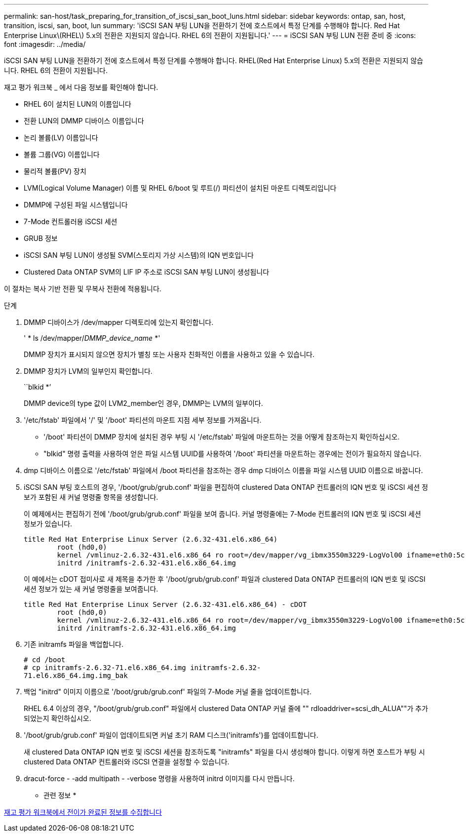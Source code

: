 ---
permalink: san-host/task_preparing_for_transition_of_iscsi_san_boot_luns.html 
sidebar: sidebar 
keywords: ontap, san, host, transition, iscsi, san, boot, lun 
summary: 'iSCSI SAN 부팅 LUN을 전환하기 전에 호스트에서 특정 단계를 수행해야 합니다. Red Hat Enterprise Linux\(RHEL\) 5.x의 전환은 지원되지 않습니다. RHEL 6의 전환이 지원됩니다.' 
---
= iSCSI SAN 부팅 LUN 전환 준비 중
:icons: font
:imagesdir: ../media/


[role="lead"]
iSCSI SAN 부팅 LUN을 전환하기 전에 호스트에서 특정 단계를 수행해야 합니다. RHEL(Red Hat Enterprise Linux) 5.x의 전환은 지원되지 않습니다. RHEL 6의 전환이 지원됩니다.

재고 평가 워크북 _ 에서 다음 정보를 확인해야 합니다.

* RHEL 6이 설치된 LUN의 이름입니다
* 전환 LUN의 DMMP 디바이스 이름입니다
* 논리 볼륨(LV) 이름입니다
* 볼륨 그룹(VG) 이름입니다
* 물리적 볼륨(PV) 장치
* LVM(Logical Volume Manager) 이름 및 RHEL 6/boot 및 루트(/) 파티션이 설치된 마운트 디렉토리입니다
* DMMP에 구성된 파일 시스템입니다
* 7-Mode 컨트롤러용 iSCSI 세션
* GRUB 정보
* iSCSI SAN 부팅 LUN이 생성될 SVM(스토리지 가상 시스템)의 IQN 번호입니다
* Clustered Data ONTAP SVM의 LIF IP 주소로 iSCSI SAN 부팅 LUN이 생성됩니다


이 절차는 복사 기반 전환 및 무복사 전환에 적용됩니다.

.단계
. DMMP 디바이스가 /dev/mapper 디렉토리에 있는지 확인합니다.
+
' * ls /dev/mapper/__DMMP_device_name__ *'

+
DMMP 장치가 표시되지 않으면 장치가 별칭 또는 사용자 친화적인 이름을 사용하고 있을 수 있습니다.

. DMMP 장치가 LVM의 일부인지 확인합니다.
+
``blkid *’

+
DMMP device의 type 값이 LVM2_member인 경우, DMMP는 LVM의 일부이다.

. '/etc/fstab' 파일에서 '/' 및 '/boot' 파티션의 마운트 지점 세부 정보를 가져옵니다.
+
** '/boot' 파티션이 DMMP 장치에 설치된 경우 부팅 시 '/etc/fstab' 파일에 마운트하는 것을 어떻게 참조하는지 확인하십시오.
** "blkid" 명령 출력을 사용하여 얻은 파일 시스템 UUID를 사용하여 '/boot' 파티션을 마운트하는 경우에는 전이가 필요하지 않습니다.


. dmp 디바이스 이름으로 '/etc/fstab' 파일에서 /boot 파티션을 참조하는 경우 dmp 디바이스 이름을 파일 시스템 UUID 이름으로 바꿉니다.
. iSCSI SAN 부팅 호스트의 경우, '/boot/grub/grub.conf' 파일을 편집하여 clustered Data ONTAP 컨트롤러의 IQN 번호 및 iSCSI 세션 정보가 포함된 새 커널 명령줄 항목을 생성합니다.
+
이 예제에서는 편집하기 전에 '/boot/grub/grub.conf' 파일을 보여 줍니다. 커널 명령줄에는 7-Mode 컨트롤러의 IQN 번호 및 iSCSI 세션 정보가 있습니다.

+
[listing]
----
title Red Hat Enterprise Linux Server (2.6.32-431.el6.x86_64)
    	root (hd0,0)
	kernel /vmlinuz-2.6.32-431.el6.x86_64 ro root=/dev/mapper/vg_ibmx3550m3229-LogVol00 ifname=eth0:5c:f3:fc:ba:46:d8 rd_NO_LUKS netroot=iscsi:@10.226.228.241::3260::iqn.1992-08.com.netapp:sn.1574168453 LANG=en_US.UTF-8 rd_LVM_LV=vg_ibmx3550m3229/LogVol01 rd_LVM_LV=vg_ibmx3550m3229/LogVol00 rd_NO_MD netroot=iscsi:@10.226.228.155::3260::iqn.1992-08.com.netapp:sn.1574168453 iscsi_initiator= iqn.1994-08.com.redhat:229.167 crashkernel=auto ip=eth0:dhcp
	initrd /initramfs-2.6.32-431.el6.x86_64.img
----
+
이 예에서는 cDOT 접미사로 새 제목을 추가한 후 '/boot/grub/grub.conf' 파일과 clustered Data ONTAP 컨트롤러의 IQN 번호 및 iSCSI 세션 정보가 있는 새 커널 명령줄을 보여줍니다.

+
[listing]
----
title Red Hat Enterprise Linux Server (2.6.32-431.el6.x86_64) - cDOT
    	root (hd0,0)
	kernel /vmlinuz-2.6.32-431.el6.x86_64 ro root=/dev/mapper/vg_ibmx3550m3229-LogVol00 ifname=eth0:5c:f3:fc:ba:46:d8 rd_NO_LUKS netroot=iscsi:@10.226.228.99::3260:: ::iqn.1992-08.com.netapp:sn.81c4f5cc4aa611e5b1ad00a0985d4dbe:vs.15 LANG=en_US.UTF-8 rd_LVM_LV=vg_ibmx3550m3229/LogVol01 rd_LVM_LV=vg_ibmx3550m3229/LogVol00 rd_NO_MD netroot=iscsi:@10.226.228.98::3260:: ::iqn.1992-08.com.netapp:sn.81c4f5cc4aa611e5b1ad00a0985d4dbe:vs.15 netroot=iscsi:@10.226.228.97::3260:: ::iqn.1992-08.com.netapp:sn.81c4f5cc4aa611e5b1ad00a0985d4dbe:vs.15 netroot=iscsi:@10.226.228.96::3260:: ::iqn.1992-08.com.netapp:sn.81c4f5cc4aa611e5b1ad00a0985d4dbe:vs.15 iscsi_initiator= iqn.1994-08.com.redhat:229.167 crashkernel=auto ip=eth0:dhcp
	initrd /initramfs-2.6.32-431.el6.x86_64.img
----
. 기존 initramfs 파일을 백업합니다.
+
[listing]
----
# cd /boot
# cp initramfs-2.6.32-71.el6.x86_64.img initramfs-2.6.32-
71.el6.x86_64.img.img_bak
----
. 백업 "initrd" 이미지 이름으로 '/boot/grub/grub.conf' 파일의 7-Mode 커널 줄을 업데이트합니다.
+
RHEL 6.4 이상의 경우, "/boot/grub/grub.conf" 파일에서 clustered Data ONTAP 커널 줄에 "" rdloaddriver=scsi_dh_ALUA""가 추가되었는지 확인하십시오.

. '/boot/grub/grub.conf' 파일이 업데이트되면 커널 초기 RAM 디스크('initramfs')를 업데이트합니다.
+
새 clustered Data ONTAP IQN 번호 및 iSCSI 세션을 참조하도록 "initramfs" 파일을 다시 생성해야 합니다. 이렇게 하면 호스트가 부팅 시 clustered Data ONTAP 컨트롤러와 iSCSI 연결을 설정할 수 있습니다.

. dracut-force - -add multipath - -verbose 명령을 사용하여 initrd 이미지를 다시 만듭니다.


* 관련 정보 *

xref:task_gathering_pretransition_information_from_inventory_assessment_workbook.adoc[재고 평가 워크북에서 전이가 완료된 정보를 수집합니다]
